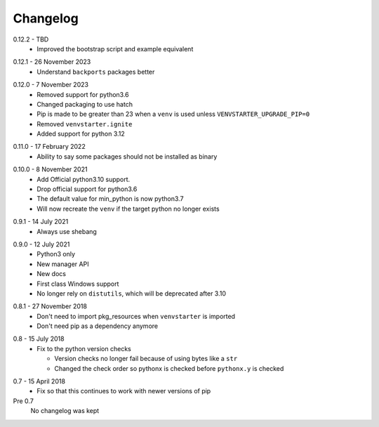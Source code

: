 Changelog
---------

.. _release-0.12.2:

0.12.2 - TBD
    * Improved the bootstrap script and example equivalent

.. _release-0.12.1:

0.12.1 - 26 November 2023
    * Understand ``backports`` packages better

.. _release-0.12.0:

0.12.0 - 7 November 2023
   * Removed support for python3.6
   * Changed packaging to use hatch
   * Pip is made to be greater than 23 when a ``venv`` is used
     unless ``VENVSTARTER_UPGRADE_PIP=0``
   * Removed ``venvstarter.ignite``
   * Added support for python 3.12

.. _release-0.11.0:

0.11.0 - 17 February 2022
   * Ability to say some packages should not be installed as binary

.. _release-0.10.0:

0.10.0 - 8 November 2021
  * Add Official python3.10 support.
  * Drop official support for python3.6
  * The default value for min_python is now python3.7
  * Will now recreate the ``venv`` if the target python no longer exists

.. _release-0.9.1:

0.9.1 - 14 July 2021
  * Always use shebang

.. _release-0.9.0:

0.9.0 - 12 July 2021
  * Python3 only
  * New manager API
  * New docs
  * First class Windows support
  * No longer rely on ``distutils``, which will be deprecated after 3.10

.. _release-0.8.1:

0.8.1 - 27 November 2018
  * Don't need to import pkg_resources when ``venvstarter`` is imported
  * Don't need pip as a dependency anymore

.. _release-0.8:

0.8 - 15 July 2018
  * Fix to the python version checks
  
    * Version checks no longer fail because of using bytes like a ``str``
    * Changed the check order so pythonx is checked before ``pythonx.y`` is checked

.. _release-0.7:

0.7 - 15 April 2018
  * Fix so that this continues to work with newer versions of pip

Pre 0.7
  No changelog was kept
